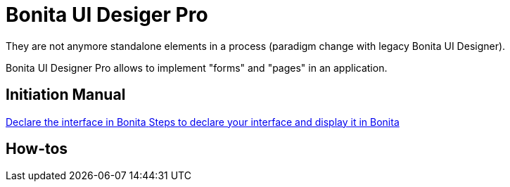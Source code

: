 
= Bonita UI Desiger Pro
:page-aliases: ROOT:bonita-ui-pro.adoc
:description: Bonita UI Designer Pro allows to implement "forms" and "pages" in an application.
They are not anymore standalone elements in a process (paradigm change with legacy Bonita UI Designer).

{description}

[.card-section]
== Initiation Manual

[.card.card-index]
--
xref:ROOT:pro-declare-interface-in-bonita.adoc[[.card-title]#Declare the interface in Bonita# [.card-body.card-content-overflow]#pass:q[Steps to declare your interface and display it in Bonita]#]
--


[.card-section]
== How-tos
